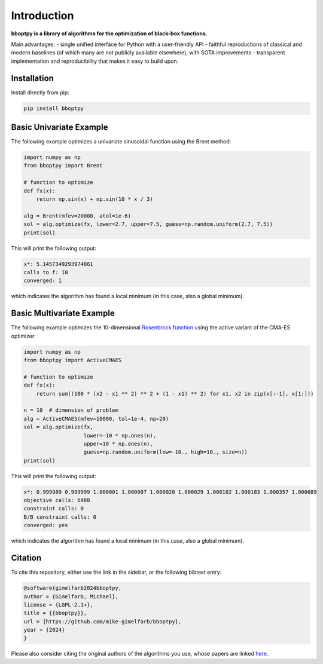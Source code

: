 Introduction
============

**bboptpy is a library of algorithms for the optimization of black-box functions.**

Main advantages:
- single unified interface for Python with a user-friendly API
- faithful reproductions of classical and modern baselines (of which many are not publicly available elsewhere), with SOTA improvements
- transparent implementation and reproducibility that makes it easy to build upon.

Installation
-------------------

Install directly from pip:

.. code-block:: shell

    pip install bboptpy

Basic Univariate Example
-------------------

The following example optimizes a univariate sinusoidal function using the Brent method:

.. code-block:: python

	import numpy as np
	from bboptpy import Brent
	
	# function to optimize
	def fx(x):
	    return np.sin(x) + np.sin(10 * x / 3)
	
	alg = Brent(mfev=20000, atol=1e-6)
	sol = alg.optimize(fx, lower=2.7, upper=7.5, guess=np.random.uniform(2.7, 7.5))
	print(sol)

This will print the following output:

.. code-block:: shell

	x*: 5.1457349293974861
	calls to f: 10
	converged: 1

which indicates the algorithm has found a local minimum (in this case, also a global minimum).

Basic Multivariate Example
-------------------

The following example optimizes the 10-dimensional `Rosenbrock function <https://en.wikipedia.org/wiki/Rosenbrock_function>`_
using the active variant of the CMA-ES optimizer:

.. code-block:: python

    import numpy as np
    from bboptpy import ActiveCMAES

    # function to optimize
    def fx(x):
        return sum((100 * (x2 - x1 ** 2) ** 2 + (1 - x1) ** 2) for x1, x2 in zip(x[:-1], x[1:]))

    n = 10  # dimension of problem
    alg = ActiveCMAES(mfev=10000, tol=1e-4, np=20)
    sol = alg.optimize(fx,
                       lower=-10 * np.ones(n),
                       upper=10 * np.ones(n),
                       guess=np.random.uniform(low=-10., high=10., size=n))
    print(sol)

This will print the following output:

.. code-block:: shell

    x*: 0.999989 0.999999 1.000001 1.000007 1.000020 1.000029 1.000102 1.000183 1.000357 1.000689 
    objective calls: 6980
    constraint calls: 0
    B/B constraint calls: 0
    converged: yes

which indicates the algorithm has found a local minimum (in this case, also a global minimum).

Citation
-------------------

To cite this repository, either use the link in the sidebar, or the following bibtext entry:

.. code-block:: shell

    @software{gimelfarb2024bboptpy,
    author = {Gimelfarb, Michael},
    license = {LGPL-2.1+},
    title = {{bboptpy}},
    url = {https://github.com/mike-gimelfarb/bboptpy},
    year = {2024}
    }

Please also consider citing the original authors of the algorithms you use, whose papers are linked `here <https://github.com/mike-gimelfarb/bboptpy?tab=readme-ov-file#algorithms-supported>`_.
